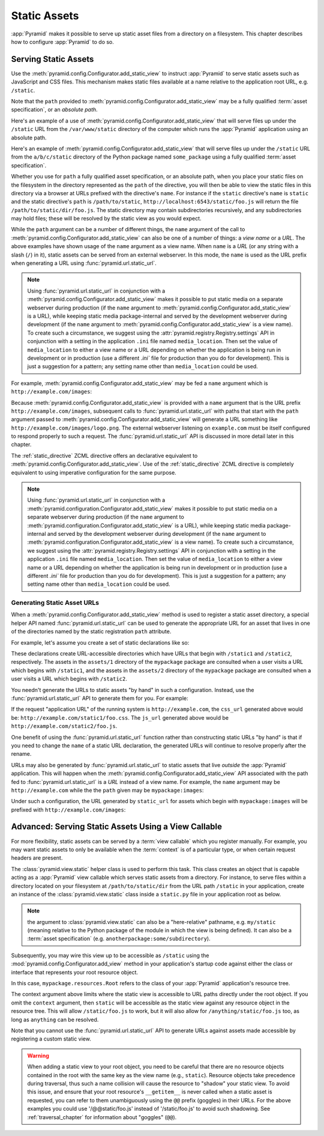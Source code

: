 Static Assets
=============

:app:`Pyramid` makes it possible to serve up static asset files from a
directory on a filesystem.  This chapter describes how to configure
:app:`Pyramid` to do so.

.. index::
   single: add_static_view

.. _static_assets_section:

Serving Static Assets
---------------------

Use the :meth:`pyramid.config.Configurator.add_static_view` to instruct
:app:`Pyramid` to serve static assets such as JavaScript and CSS files. This
mechanism makes static files available at a name relative to the application
root URL, e.g. ``/static``.

Note that the ``path`` provided to
:meth:`pyramid.config.Configurator.add_static_view` may be a fully qualified
:term:`asset specification`, or an *absolute path*.

Here's an example of a use of
:meth:`pyramid.config.Configurator.add_static_view` that will serve
files up under the ``/static`` URL from the ``/var/www/static`` directory of
the computer which runs the :app:`Pyramid` application using an absolute
path.

.. code-block:: python
   :linenos:

   # config is an instance of pyramid.config.Configurator
   config.add_static_view(name='static', path='/var/www/static')

Here's an example of :meth:`pyramid.config.Configurator.add_static_view` that
will serve files up under the ``/static`` URL from the ``a/b/c/static``
directory of the Python package named ``some_package`` using a fully
qualified :term:`asset specification`.

.. code-block:: python
   :linenos:

   # config is an instance of pyramid.config.Configurator
   config.add_static_view(name='static', path='some_package:a/b/c/static')

Whether you use for ``path`` a fully qualified asset specification, or an
absolute path, when you place your static files on the filesystem in the
directory represented as the ``path`` of the directive, you will then be able
to view the static files in this directory via a browser at URLs prefixed
with the directive's ``name``.  For instance if the ``static`` directive's
``name`` is ``static`` and the static directive's ``path`` is
``/path/to/static``, ``http://localhost:6543/static/foo.js`` will return the
file ``/path/to/static/dir/foo.js``.  The static directory may contain
subdirectories recursively, and any subdirectories may hold files; these will
be resolved by the static view as you would expect.

While the ``path`` argument can be a number of different things, the ``name``
argument of the call to :meth:`pyramid.config.Configurator.add_static_view`
can also be one of a number of things: a *view name* or a *URL*.  The above
examples have shown usage of the ``name`` argument as a view name.  When
``name`` is a *URL* (or any string with a slash (``/``) in it), static assets
can be served from an external webserver.  In this mode, the ``name`` is used
as the URL prefix when generating a URL using :func:`pyramid.url.static_url`.

.. note::

   Using :func:`pyramid.url.static_url` in conjunction with a
   :meth:`pyramid.config.Configurator.add_static_view` makes it
   possible to put static media on a separate webserver during production (if
   the ``name`` argument to
   :meth:`pyramid.config.Configurator.add_static_view` is a URL),
   while keeping static media package-internal and served by the development
   webserver during development (if the ``name`` argument to
   :meth:`pyramid.config.Configurator.add_static_view` is a view
   name).  To create such a circumstance, we suggest using the
   :attr:`pyramid.registry.Registry.settings` API in conjunction with a
   setting in the application ``.ini`` file named ``media_location``.  Then
   set the value of ``media_location`` to either a view name or a URL
   depending on whether the application is being run in development or in
   production (use a different `.ini`` file for production than you do for
   development).  This is just a suggestion for a pattern; any setting name
   other than ``media_location`` could be used.

For example, :meth:`pyramid.config.Configurator.add_static_view` may
be fed a ``name`` argument which is ``http://example.com/images``:

.. code-block:: python
   :linenos:

   # config is an instance of pyramid.config.Configurator
   config.add_static_view(name='http://example.com/images', 
                          path='mypackage:images')

Because :meth:`pyramid.config.Configurator.add_static_view` is
provided with a ``name`` argument that is the URL prefix
``http://example.com/images``, subsequent calls to
:func:`pyramid.url.static_url` with paths that start with the ``path``
argument passed to :meth:`pyramid.config.Configurator.add_static_view`
will generate a URL something like ``http://example.com/images/logo.png``.  The
external webserver listening on ``example.com`` must be itself configured to
respond properly to such a request.  The :func:`pyramid.url.static_url` API
is discussed in more detail later in this chapter.

The :ref:`static_directive` ZCML directive offers an declarative equivalent
to :meth:`pyramid.config.Configurator.add_static_view`.  Use of the
:ref:`static_directive` ZCML directive is completely equivalent to using
imperative configuration for the same purpose.

.. note::

   Using :func:`pyramid.url.static_url` in conjunction with a
   :meth:`pyramid.configuration.Configurator.add_static_view` makes it
   possible to put static media on a separate webserver during production (if
   the ``name`` argument to
   :meth:`pyramid.configuration.Configurator.add_static_view` is a URL),
   while keeping static media package-internal and served by the development
   webserver during development (if the ``name`` argument to
   :meth:`pyramid.configuration.Configurator.add_static_view` is a view
   name).  To create such a circumstance, we suggest using the
   :attr:`pyramid.registry.Registry.settings` API in conjunction with a
   setting in the application ``.ini`` file named ``media_location``.  Then
   set the value of ``media_location`` to either a view name or a URL
   depending on whether the application is being run in development or in
   production (use a different `.ini`` file for production than you do for
   development).  This is just a suggestion for a pattern; any setting name
   other than ``media_location`` could be used.

.. index::
   single: generating static asset urls
   single: static asset urls

.. _generating_static_asset_urls:

Generating Static Asset URLs
~~~~~~~~~~~~~~~~~~~~~~~~~~~~

When a :meth:`pyramid.config.Configurator.add_static_view` method is used to
register a static asset directory, a special helper API named
:func:`pyramid.url.static_url` can be used to generate the appropriate URL
for an asset that lives in one of the directories named by the static
registration ``path`` attribute.

For example, let's assume you create a set of static declarations like so:

.. code-block:: python
   :linenos:

   config.add_static_view(name='static1', path='mypackage:assets/1')
   config.add_static_view(name='static2', path='mypackage:assets/2')

These declarations create URL-accessible directories which have URLs that
begin with ``/static1`` and ``/static2``, respectively.  The assets in the
``assets/1`` directory of the ``mypackage`` package are consulted when a user
visits a URL which begins with ``/static1``, and the assets in the
``assets/2`` directory of the ``mypackage`` package are consulted when a user
visits a URL which begins with ``/static2``.

You needn't generate the URLs to static assets "by hand" in such a
configuration.  Instead, use the :func:`pyramid.url.static_url` API to
generate them for you.  For example:

.. code-block:: python
   :linenos:

   from pyramid.url import static_url
   from pyramid.chameleon_zpt import render_template_to_response

   def my_view(request):
       css_url = static_url('mypackage:assets/1/foo.css', request)
       js_url = static_url('mypackage:assets/2/foo.js', request)
       return render_template_to_response('templates/my_template.pt',
                                          css_url = css_url,
                                          js_url = js_url)

If the request "application URL" of the running system is
``http://example.com``, the ``css_url`` generated above would be:
``http://example.com/static1/foo.css``.  The ``js_url`` generated
above would be ``http://example.com/static2/foo.js``.

One benefit of using the :func:`pyramid.url.static_url` function rather than
constructing static URLs "by hand" is that if you need to change the ``name``
of a static URL declaration, the generated URLs will continue to resolve
properly after the rename.

URLs may also be generated by :func:`pyramid.url.static_url` to static assets
that live *outside* the :app:`Pyramid` application.  This will happen when
the :meth:`pyramid.config.Configurator.add_static_view` API associated with
the path fed to :func:`pyramid.url.static_url` is a *URL* instead of a view
name.  For example, the ``name`` argument may be ``http://example.com`` while
the the ``path`` given may be ``mypackage:images``:

.. code-block:: python
   :linenos:

   config.add_static_view(name='http://example.com/images', path='mypackage:images')

Under such a configuration, the URL generated by ``static_url`` for
assets which begin with ``mypackage:images`` will be prefixed with
``http://example.com/images``:

.. code-block:: python
   :linenos:

   static_url('mypackage:images/logo.png', request)
   # -> http://example.com/images/logo.png

.. index::
   single: static assets view

Advanced: Serving Static Assets Using a View Callable
-----------------------------------------------------

For more flexibility, static assets can be served by a :term:`view callable`
which you register manually.  For example, you may want static assets to only
be available when the :term:`context` is of a particular type, or when
certain request headers are present.

The :class:`pyramid.view.static` helper class is used to perform this
task. This class creates an object that is capable acting as a :app:`Pyramid`
view callable which serves static assets from a directory.  For instance, to
serve files within a directory located on your filesystem at
``/path/to/static/dir`` from the URL path ``/static`` in your application,
create an instance of the :class:`pyramid.view.static` class inside a
``static.py`` file in your application root as below.

.. ignore-next-block
.. code-block:: python
   :linenos:

   from pyramid.view import static
   static_view = static('/path/to/static/dir')

.. note:: the argument to :class:`pyramid.view.static` can also be
   a "here-relative" pathname, e.g. ``my/static`` (meaning relative to the
   Python package of the module in which the view is being defined).
   It can also be a :term:`asset specification`
   (e.g. ``anotherpackage:some/subdirectory``).
 
Subsequently, you may wire this view up to be accessible as ``/static`` using
the :mod:`pyramid.config.Configurator.add_view` method in your application's
startup code against either the class or interface that represents your root
resource object.

.. code-block:: python
   :linenos:

   config.add_view('mypackage.static.static_view', name='static',
                   context='mypackage.resources.Root')

In this case, ``mypackage.resources.Root`` refers to the class of your
:app:`Pyramid` application's resource tree.

The context argument above limits where the static view is accessible to URL
paths directly under the root object.  If you omit the ``context`` argument,
then ``static`` will be accessible as the static view against any resource
object in the resource tree.  This will allow ``/static/foo.js`` to work, but
it will also allow for ``/anything/static/foo.js`` too, as long as
``anything`` can be resolved.

Note that you cannot use the :func:`pyramid.url.static_url` API to generate
URLs against assets made accessible by registering a custom static view.

.. warning::

   When adding a static view to your root object, you need to be careful that
   there are no resource objects contained in the root with the same key as
   the view name (e.g., ``static``).  Resource objects take precedence during
   traversal, thus such a name collision will cause the resource to "shadow"
   your static view. To avoid this issue, and ensure that your root
   resource's ``__getitem__`` is never called when a static asset is
   requested, you can refer to them unambiguously using the ``@@`` prefix
   (goggles) in their URLs.  For the above examples you could use
   '/@@static/foo.js' instead of '/static/foo.js' to avoid such shadowing.
   See :ref:`traversal_chapter` for information about "goggles" (``@@``).

